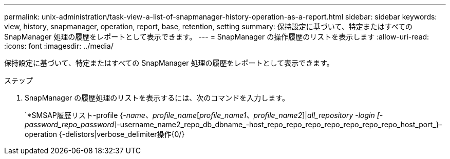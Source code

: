 ---
permalink: unix-administration/task-view-a-list-of-snapmanager-history-operation-as-a-report.html 
sidebar: sidebar 
keywords: view, history, snapmanager, operation, report, base, retention, setting 
summary: 保持設定に基づいて、特定またはすべての SnapManager 処理の履歴をレポートとして表示できます。 
---
= SnapManager の操作履歴のリストを表示します
:allow-uri-read: 
:icons: font
:imagesdir: ../media/


[role="lead"]
保持設定に基づいて、特定またはすべての SnapManager 処理の履歴をレポートとして表示できます。

.ステップ
. SnapManager の履歴処理のリストを表示するには、次のコマンドを入力します。
+
`*SMSAP履歴リスト-profile {_-name、profile_name_[_profile_name1、profile_name2_]|_all_repository -login [-password_repo_password_]-username_name2_repo_db_dbname_-host_repo_repo_repo_repo_repo_repo_repo_host_port_}-operation {-delistors|verbose_delimiter操作{0/}


